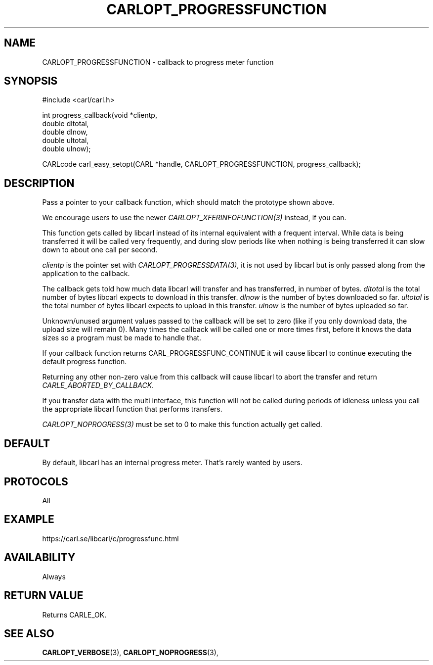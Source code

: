 .\" **************************************************************************
.\" *                                  _   _ ____  _
.\" *  Project                     ___| | | |  _ \| |
.\" *                             / __| | | | |_) | |
.\" *                            | (__| |_| |  _ <| |___
.\" *                             \___|\___/|_| \_\_____|
.\" *
.\" * Copyright (C) 1998 - 2020, Daniel Stenberg, <daniel@haxx.se>, et al.
.\" *
.\" * This software is licensed as described in the file COPYING, which
.\" * you should have received as part of this distribution. The terms
.\" * are also available at https://carl.se/docs/copyright.html.
.\" *
.\" * You may opt to use, copy, modify, merge, publish, distribute and/or sell
.\" * copies of the Software, and permit persons to whom the Software is
.\" * furnished to do so, under the terms of the COPYING file.
.\" *
.\" * This software is distributed on an "AS IS" basis, WITHOUT WARRANTY OF ANY
.\" * KIND, either express or implied.
.\" *
.\" **************************************************************************
.\"
.TH CARLOPT_PROGRESSFUNCTION 3 "17 Jun 2014" "libcarl 7.37.0" "carl_easy_setopt options"
.SH NAME
CARLOPT_PROGRESSFUNCTION \- callback to progress meter function
.SH SYNOPSIS
#include <carl/carl.h>

int progress_callback(void *clientp,
                      double dltotal,
                      double dlnow,
                      double ultotal,
                      double ulnow);

CARLcode carl_easy_setopt(CARL *handle, CARLOPT_PROGRESSFUNCTION, progress_callback);
.SH DESCRIPTION
Pass a pointer to your callback function, which should match the prototype
shown above.

We encourage users to use the newer \fICARLOPT_XFERINFOFUNCTION(3)\fP instead,
if you can.

This function gets called by libcarl instead of its internal equivalent with a
frequent interval. While data is being transferred it will be called very
frequently, and during slow periods like when nothing is being transferred it
can slow down to about one call per second.

\fIclientp\fP is the pointer set with \fICARLOPT_PROGRESSDATA(3)\fP, it is not
used by libcarl but is only passed along from the application to the callback.

The callback gets told how much data libcarl will transfer and has
transferred, in number of bytes. \fIdltotal\fP is the total number of bytes
libcarl expects to download in this transfer. \fIdlnow\fP is the number of
bytes downloaded so far. \fIultotal\fP is the total number of bytes libcarl
expects to upload in this transfer. \fIulnow\fP is the number of bytes
uploaded so far.

Unknown/unused argument values passed to the callback will be set to zero
(like if you only download data, the upload size will remain 0). Many times
the callback will be called one or more times first, before it knows the data
sizes so a program must be made to handle that.

If your callback function returns CARL_PROGRESSFUNC_CONTINUE it will cause
libcarl to continue executing the default progress function.

Returning any other non-zero value from this callback will cause libcarl to
abort the transfer and return \fICARLE_ABORTED_BY_CALLBACK\fP.

If you transfer data with the multi interface, this function will not be
called during periods of idleness unless you call the appropriate libcarl
function that performs transfers.

\fICARLOPT_NOPROGRESS(3)\fP must be set to 0 to make this function actually
get called.
.SH DEFAULT
By default, libcarl has an internal progress meter. That's rarely wanted by
users.
.SH PROTOCOLS
All
.SH EXAMPLE
https://carl.se/libcarl/c/progressfunc.html
.SH AVAILABILITY
Always
.SH RETURN VALUE
Returns CARLE_OK.
.SH "SEE ALSO"
.BR CARLOPT_VERBOSE "(3), " CARLOPT_NOPROGRESS "(3), "
